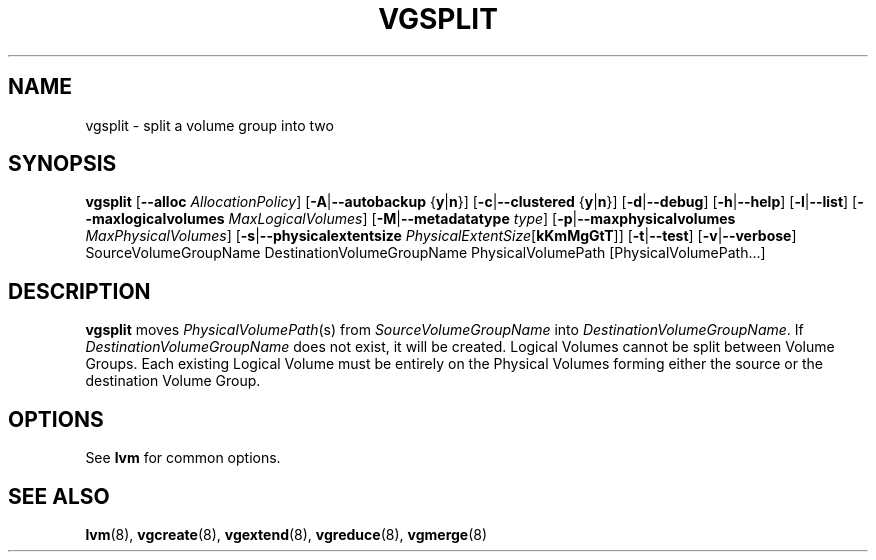 .TH VGSPLIT 8 "LVM TOOLS" "Sistina Software UK" \" -*- nroff -*-
.SH NAME
vgsplit \- split a volume group into two
.SH SYNOPSIS
.B vgsplit
.RB [ \-\-alloc
.IR AllocationPolicy ]
.RB [ \-A | \-\-autobackup " {" y | n }]
.RB [ \-c | \-\-clustered " {" y | n }]
.RB [ \-d | \-\-debug ]
.RB [ \-h | \-\-help ]
.RB [ \-l | \-\-list ]
.RB [ \-\-maxlogicalvolumes
.IR MaxLogicalVolumes ]
.RB [ -M | \-\-metadatatype
.IR type ]
.RB [ -p | \-\-maxphysicalvolumes
.IR MaxPhysicalVolumes ]
.RB [ \-s | \-\-physicalextentsize
.IR PhysicalExtentSize [ \fBkKmMgGtT\fR ]]
.RB [ \-t | \-\-test ]
.RB [ \-v | \-\-verbose ]
SourceVolumeGroupName DestinationVolumeGroupName
PhysicalVolumePath [PhysicalVolumePath...]
.SH DESCRIPTION
.B vgsplit 
moves
.IR PhysicalVolumePath (s)
from
.I SourceVolumeGroupName
into
.I DestinationVolumeGroupName\fP.
If
.I DestinationVolumeGroupName
does not exist, it will be created.
Logical Volumes cannot be split between Volume Groups.
Each existing Logical Volume must be entirely on the Physical Volumes forming
either the source or the destination Volume Group.
.SH OPTIONS
See \fBlvm\fP for common options.
.SH SEE ALSO
.BR lvm (8), 
.BR vgcreate (8), 
.BR vgextend (8), 
.BR vgreduce (8),
.BR vgmerge (8)
